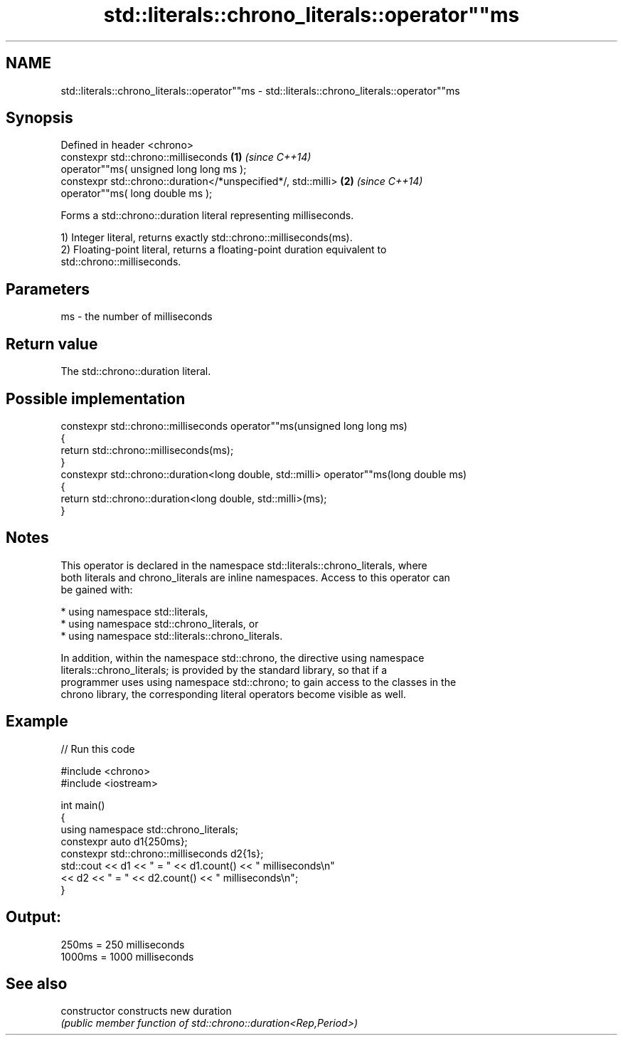 .TH std::literals::chrono_literals::operator""ms 3 "2024.06.10" "http://cppreference.com" "C++ Standard Libary"
.SH NAME
std::literals::chrono_literals::operator""ms \- std::literals::chrono_literals::operator""ms

.SH Synopsis
   Defined in header <chrono>
   constexpr std::chrono::milliseconds                          \fB(1)\fP \fI(since C++14)\fP
       operator""ms( unsigned long long ms );
   constexpr std::chrono::duration</*unspecified*/, std::milli> \fB(2)\fP \fI(since C++14)\fP
       operator""ms( long double ms );

   Forms a std::chrono::duration literal representing milliseconds.

   1) Integer literal, returns exactly std::chrono::milliseconds(ms).
   2) Floating-point literal, returns a floating-point duration equivalent to
   std::chrono::milliseconds.

.SH Parameters

   ms - the number of milliseconds

.SH Return value

   The std::chrono::duration literal.

.SH Possible implementation

   constexpr std::chrono::milliseconds operator""ms(unsigned long long ms)
   {
       return std::chrono::milliseconds(ms);
   }
   constexpr std::chrono::duration<long double, std::milli> operator""ms(long double ms)
   {
       return std::chrono::duration<long double, std::milli>(ms);
   }

.SH Notes

   This operator is declared in the namespace std::literals::chrono_literals, where
   both literals and chrono_literals are inline namespaces. Access to this operator can
   be gained with:

     * using namespace std::literals,
     * using namespace std::chrono_literals, or
     * using namespace std::literals::chrono_literals.

   In addition, within the namespace std::chrono, the directive using namespace
   literals::chrono_literals; is provided by the standard library, so that if a
   programmer uses using namespace std::chrono; to gain access to the classes in the
   chrono library, the corresponding literal operators become visible as well.

.SH Example

   
// Run this code

 #include <chrono>
 #include <iostream>
  
 int main()
 {
     using namespace std::chrono_literals;
     constexpr auto d1{250ms};
     constexpr std::chrono::milliseconds d2{1s};
     std::cout << d1 << " = " << d1.count() << " milliseconds\\n"
               << d2 << " = " << d2.count() << " milliseconds\\n";
 }

.SH Output:

 250ms = 250 milliseconds
 1000ms = 1000 milliseconds

.SH See also

   constructor   constructs new duration
                 \fI(public member function of std::chrono::duration<Rep,Period>)\fP 
